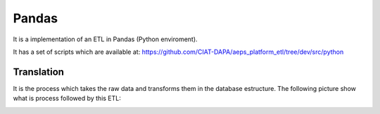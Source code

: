 Pandas
======

It is a implementation of an ETL in Pandas (Python enviroment).

It has a set of scripts which are available at: https://github.com/CIAT-DAPA/aeps_platform_etl/tree/dev/src/python

Translation
-----------

It is the process which takes the raw data and transforms them in
the database estructure. The following picture show what is process
followed by this ETL:

.. image:: /_static/img/etl-pandas/translation.*
  :alt: Translation process
  :class: device-screen-vertical side-by-side
